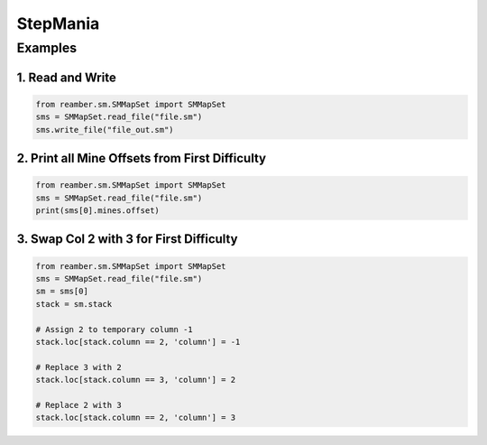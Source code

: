 #########
StepMania
#########

********
Examples
********

1. Read and Write
=================

.. code-block:: python

    from reamber.sm.SMMapSet import SMMapSet
    sms = SMMapSet.read_file("file.sm")
    sms.write_file("file_out.sm")

2. Print all Mine Offsets from First Difficulty
===============================================

.. code-block:: python

    from reamber.sm.SMMapSet import SMMapSet
    sms = SMMapSet.read_file("file.sm")
    print(sms[0].mines.offset)

3. Swap Col 2 with 3 for First Difficulty
=========================================

.. code-block:: python

    from reamber.sm.SMMapSet import SMMapSet
    sms = SMMapSet.read_file("file.sm")
    sm = sms[0]
    stack = sm.stack

    # Assign 2 to temporary column -1
    stack.loc[stack.column == 2, 'column'] = -1

    # Replace 3 with 2
    stack.loc[stack.column == 3, 'column'] = 2

    # Replace 2 with 3
    stack.loc[stack.column == 2, 'column'] = 3

